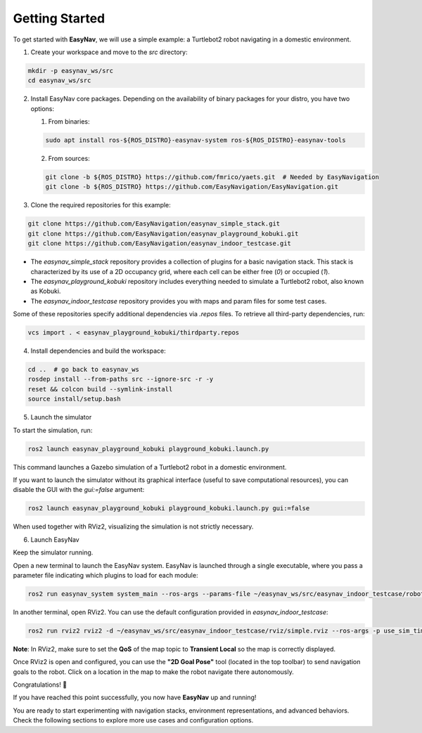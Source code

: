 .. _getting_started:

Getting Started
***************

To get started with **EasyNav**, we will use a simple example: a Turtlebot2 robot navigating in a domestic environment.

1. Create your workspace and move to the `src` directory:

.. code-block:: bash

   mkdir -p easynav_ws/src
   cd easynav_ws/src

2. Install EasyNav core packages. Depending on the availability of binary packages for your distro, you have two options:
   
   1. From binaries:
   
   .. code-block:: bash

      sudo apt install ros-${ROS_DISTRO}-easynav-system ros-${ROS_DISTRO}-easynav-tools

   2. From sources:
   
   .. code-block:: bash

      git clone -b ${ROS_DISTRO} https://github.com/fmrico/yaets.git  # Needed by EasyNavigation
      git clone -b ${ROS_DISTRO} https://github.com/EasyNavigation/EasyNavigation.git

3. Clone the required repositories for this example:

.. code-block:: bash

   git clone https://github.com/EasyNavigation/easynav_simple_stack.git
   git clone https://github.com/EasyNavigation/easynav_playground_kobuki.git
   git clone https://github.com/EasyNavigation/easynav_indoor_testcase.git

- The `easynav_simple_stack` repository provides a collection of plugins for a basic navigation stack. This stack is characterized by its use of a 2D occupancy grid, where each cell can be either free (`0`) or occupied (`1`).
- The `easynav_playground_kobuki` repository includes everything needed to simulate a Turtlebot2 robot, also known as Kobuki.
- The `easynav_indoor_testcase` repository provides you with maps and param files for some test cases.

Some of these repositories specify additional dependencies via `.repos` files. To retrieve all third-party dependencies, run:

.. code-block:: bash

   vcs import . < easynav_playground_kobuki/thirdparty.repos

4. Install dependencies and build the workspace:

.. code-block:: bash

   cd ..  # go back to easynav_ws
   rosdep install --from-paths src --ignore-src -r -y
   reset && colcon build --symlink-install
   source install/setup.bash 


5. Launch the simulator

To start the simulation, run:

.. code-block:: bash

   ros2 launch easynav_playground_kobuki playground_kobuki.launch.py

This command launches a Gazebo simulation of a Turtlebot2 robot in a domestic environment.

.. image:: ../images/kobuki_sim.png
   :align: center
   :alt: Turtlebot2 simulation in Gazebo


If you want to launch the simulator without its graphical interface (useful to save computational resources), you can disable the GUI with the `gui:=false` argument:

.. code-block:: bash

   ros2 launch easynav_playground_kobuki playground_kobuki.launch.py gui:=false

When used together with RViz2, visualizing the simulation is not strictly necessary.

6. Launch EasyNav


Keep the simulator running.

Open a new terminal to launch the EasyNav system. EasyNav is launched through a single executable, where you pass a parameter file indicating which plugins to load for each module:

.. code-block:: bash

   ros2 run easynav_system system_main --ros-args --params-file ~/easynav_ws/src/easynav_indoor_testcase/robots_params/simple.params.yaml

In another terminal, open RViz2. You can use the default configuration provided in `easynav_indoor_testcase`:

.. code-block:: bash

   ros2 run rviz2 rviz2 -d ~/easynav_ws/src/easynav_indoor_testcase/rviz/simple.rviz --ros-args -p use_sim_time:=true

.. image:: ../images/kobuki_simple.png 
   :align: center
   :alt: RViz2 with EasyNav loaded

**Note**: In RViz2, make sure to set the **QoS** of the map topic to **Transient Local** so the map is correctly displayed.

Once RViz2 is open and configured, you can use the **"2D Goal Pose"** tool (located in the top toolbar) to send navigation goals to the robot. Click on a location in the map to make the robot navigate there autonomously.

.. image:: ../images/kobuki_simple_navigating.png
   :align: center
   :alt: Turtlebot2 navigating using EasyNav


Congratulations! 🎉

If you have reached this point successfully, you now have **EasyNav** up and running!

You are ready to start experimenting with navigation stacks, environment representations, and advanced behaviors. Check the following sections to explore more use cases and configuration options.
